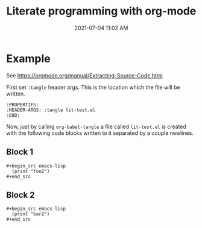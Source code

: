 :PROPERTIES:
:ID:       56064AF0-C3F3-4743-9EF9-55974DF5523F
:END:
#+title: Literate programming with org-mode
#+date: 2021-07-04 11:02 AM
#+updated: 2021-08-20 15:54 PM
#+filetags: :org_mode:emacs:

* Example
:PROPERTIES:
:HEADER-ARGS: :tangle lit-test.el
:END:

See https://orgmode.org/manual/Extracting-Source-Code.html

First set ~:tangle~ header args. This is the location which the file will be
written.

#+begin_example
:PROPERTIES:
:HEADER-ARGS: :tangle lit-test.el
:END:
#+end_example

Now, just by calling ~org-babel-tangle~ a file called ~lit-test.el~ is created
with the following code blocks written to it separated by a couple newlines.

** Block 1
   #+begin_example
    #+begin_src emacs-lisp
      (print "foo2")
    #+end_src
   #+end_example

** Block 2
   #+begin_example
    #+begin_src emacs-lisp
      (print "bar2")
    #+end_src
   #+end_example
